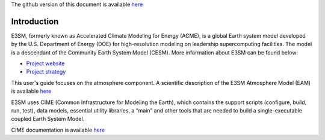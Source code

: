 .. _intro:


The github version of this document is available 
`here <https://github.com/kaizhangpnl/kaizhangpnl.github.io/blob/master/source/intro.rst>`_ 

Introduction
============

E3SM, formerly known as Accelerated Climate Modeling for Energy (ACME), is a global Earth 
system model developed by the U.S. Department of Energy (DOE) for high-resolution modeling 
on leadership supercomputing facilities. The model is a descendant of the 
Community Earth System Model (CESM). More information about E3SM can be found below:

- `Project website <https://e3sm.org/>`_ 
- `Project strategy <https://e3sm.org/publications/project-documents/>`_ 

This user's guide focuses on the atmosphere component. A scientific description of 
the E3SM Atmosphere Model (EAM) is available `here <https://e3sm.org/model/e3sm-model-description/v1-description/>`_ 

E3SM uses CIME (Common Infrastructure for Modeling the Earth), which contains the support 
scripts (configure, build, run, test), data models, essential utility libraries, a “main” 
and other tools that are needed to build a single-executable coupled Earth System Model. 

CIME documentation is available `here <http://esmci.github.io/cime/>`_ 

